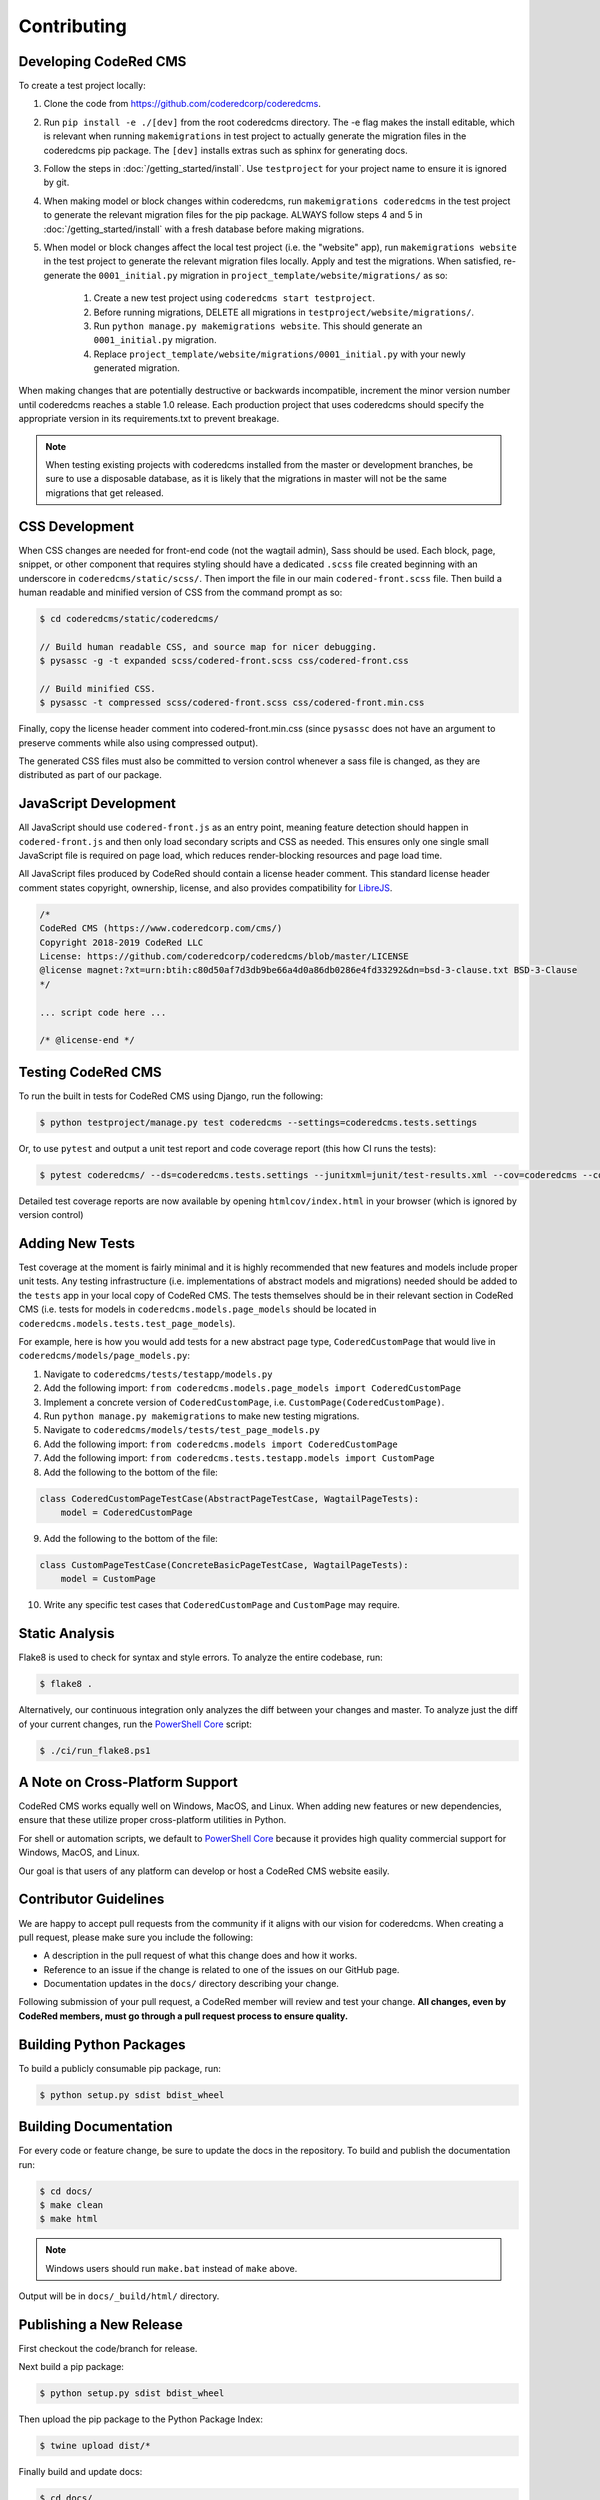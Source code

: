 Contributing
============


Developing CodeRed CMS
----------------------

To create a test project locally:

#. Clone the code from https://github.com/coderedcorp/coderedcms.
#. Run ``pip install -e ./[dev]`` from the root coderedcms directory. The -e flag makes the install editable,
   which is relevant when running ``makemigrations`` in test project to actually generate the migration
   files in the coderedcms pip package. The ``[dev]`` installs extras such as sphinx for generating docs.
#. Follow the steps in :doc:`/getting_started/install`. Use ``testproject`` for
   your project name to ensure it is ignored by git.
#. When making model or block changes within coderedcms, run ``makemigrations coderedcms`` in the
   test project to generate the relevant migration files for the pip package. ALWAYS follow steps
   4 and 5 in :doc:`/getting_started/install` with a fresh database before making migrations.
#. When model or block changes affect the local test project (i.e. the "website" app), run
   ``makemigrations website`` in the test project to generate the relevant migration files locally.
   Apply and test the migrations. When satisfied, re-generate the ``0001_initial.py`` migration in
   ``project_template/website/migrations/`` as so:

       #. Create a new test project using ``coderedcms start testproject``.
       #. Before running migrations, DELETE all migrations in ``testproject/website/migrations/``.
       #. Run ``python manage.py makemigrations website``. This should generate an ``0001_initial.py``
          migration.
       #. Replace ``project_template/website/migrations/0001_initial.py`` with your newly generated migration.

When making changes that are potentially destructive or backwards incompatible, increment the minor
version number until coderedcms reaches a stable 1.0 release. Each production project that uses
coderedcms should specify the appropriate version in its requirements.txt to prevent breakage.

.. note::
    When testing existing projects with coderedcms installed from the master or development branches,
    be sure to use a disposable database, as it is likely that the migrations in master will
    not be the same migrations that get released.


CSS Development
---------------

When CSS changes are needed for front-end code (not the wagtail admin), Sass should be used.
Each block, page, snippet, or other component that requires styling should have a dedicated ``.scss``
file created beginning with an underscore in ``coderedcms/static/scss/``. Then import the file
in our main ``codered-front.scss`` file. Then build a human readable and minified version of CSS
from the command prompt as so:

.. code-block:: console

    $ cd coderedcms/static/coderedcms/

    // Build human readable CSS, and source map for nicer debugging.
    $ pysassc -g -t expanded scss/codered-front.scss css/codered-front.css

    // Build minified CSS.
    $ pysassc -t compressed scss/codered-front.scss css/codered-front.min.css

Finally, copy the license header comment into codered-front.min.css (since ``pysassc`` does
not have an argument to preserve comments while also using compressed output).

The generated CSS files must also be committed to version control whenever a sass file is
changed, as they are distributed as part of our package.


JavaScript Development
----------------------

All JavaScript should use ``codered-front.js`` as an entry point, meaning feature
detection should happen in ``codered-front.js`` and then only load secondary scripts and CSS
as needed. This ensures only one single small JavaScript file is required on page load, which
reduces render-blocking resources and page load time.

All JavaScript files produced by CodeRed should contain a license header comment. This standard
license header comment states copyright, ownership, license, and also provides compatibility for
`LibreJS <https://www.gnu.org/software/librejs/free-your-javascript.html>`_.

.. code-block:: text

    /*
    CodeRed CMS (https://www.coderedcorp.com/cms/)
    Copyright 2018-2019 CodeRed LLC
    License: https://github.com/coderedcorp/coderedcms/blob/master/LICENSE
    @license magnet:?xt=urn:btih:c80d50af7d3db9be66a4d0a86db0286e4fd33292&dn=bsd-3-clause.txt BSD-3-Clause
    */

    ... script code here ...

    /* @license-end */


Testing CodeRed CMS
-------------------

To run the built in tests for CodeRed CMS using Django, run the following:

.. code-block:: console

    $ python testproject/manage.py test coderedcms --settings=coderedcms.tests.settings

Or, to use ``pytest`` and output a unit test report and code coverage report (this how CI runs the tests):

.. code-block:: console

    $ pytest coderedcms/ --ds=coderedcms.tests.settings --junitxml=junit/test-results.xml --cov=coderedcms --cov-report=xml --cov-report=html

Detailed test coverage reports are now available by opening ``htmlcov/index.html`` in your browser (which is ignored by version control)


Adding New Tests
----------------

Test coverage at the moment is fairly minimal and it is highly recommended that new features and models include proper unit tests.
Any testing infrastructure (i.e. implementations of abstract models and migrations) needed should be added to the ``tests`` app in your
local copy of CodeRed CMS.  The tests themselves should be in their relevant section in CodeRed CMS (i.e. tests for
models in ``coderedcms.models.page_models`` should be located in ``coderedcms.models.tests.test_page_models``).

For example, here is how you would add tests for a new abstract page type, ``CoderedCustomPage`` that would live in ``coderedcms/models/page_models.py``:

1. Navigate to ``coderedcms/tests/testapp/models.py``
2. Add the following import: ``from coderedcms.models.page_models import CoderedCustomPage``
3. Implement a concrete version of ``CoderedCustomPage``, i.e. ``CustomPage(CoderedCustomPage)``.
4. Run ``python manage.py makemigrations`` to make new testing migrations.
5. Navigate to ``coderedcms/models/tests/test_page_models.py``
6. Add the following import: ``from coderedcms.models import CoderedCustomPage``
7. Add the following import: ``from coderedcms.tests.testapp.models import CustomPage``
8. Add the following to the bottom of the file:

.. code-block:: python

    class CoderedCustomPageTestCase(AbstractPageTestCase, WagtailPageTests):
        model = CoderedCustomPage

9. Add the following to the bottom of the file:

.. code-block:: python

    class CustomPageTestCase(ConcreteBasicPageTestCase, WagtailPageTests):
        model = CustomPage

10. Write any specific test cases that ``CoderedCustomPage`` and ``CustomPage`` may require.


Static Analysis
---------------

Flake8 is used to check for syntax and style errors. To analyze the entire codebase, run:

.. code-block:: console

    $ flake8 .

Alternatively, our continuous integration only analyzes the diff between your changes
and master. To analyze just the diff of your current changes, run the
`PowerShell Core <https://github.com/powershell/powershell>`_ script:

.. code-block:: console

    $ ./ci/run_flake8.ps1



A Note on Cross-Platform Support
--------------------------------

CodeRed CMS works equally well on Windows, MacOS, and Linux. When adding new features
or new dependencies, ensure that these utilize proper cross-platform utilities in Python.

For shell or automation scripts, we default to
`PowerShell Core <https://github.com/powershell/powershell>`_ because it provides high quality
commercial support for Windows, MacOS, and Linux.

Our goal is that users of any platform can develop or host a CodeRed CMS website easily.


Contributor Guidelines
----------------------

We are happy to accept pull requests from the community if it aligns with our vision for coderedcms.
When creating a pull request, please make sure you include the following:

* A description in the pull request of what this change does and how it works.
* Reference to an issue if the change is related to one of the issues on our GitHub page.
* Documentation updates in the ``docs/`` directory describing your change.

Following submission of your pull request, a CodeRed member will review and test your change.
**All changes, even by CodeRed members, must go through a pull request process to ensure quality.**


Building Python Packages
------------------------

To build a publicly consumable pip package, run:

.. code-block:: console

    $ python setup.py sdist bdist_wheel


Building Documentation
----------------------

For every code or feature change, be sure to update the docs in the repository. To build and publish
the documentation run:

.. code-block:: console

    $ cd docs/
    $ make clean
    $ make html

.. note::
    Windows users should run ``make.bat`` instead of ``make`` above.

Output will be in ``docs/_build/html/`` directory.


Publishing a New Release
------------------------

First checkout the code/branch for release.

Next build a pip package:

.. code-block:: console

    $ python setup.py sdist bdist_wheel

Then upload the pip package to the Python Package Index:

.. code-block:: console

    $ twine upload dist/*

Finally build and update docs:

.. code-block:: console

    $ cd docs/
    $ make clean
    $ make html

.. note::
    Windows users should run ``make.bat`` instead of ``make`` above.

If updating docs for an existing minor version release:

#. Copy the contents of ``docs/_build/html/`` to the CodeRed docs server under the existing version directory.

If this is a new major or minor version release:

#. Create a new ``major.minor`` directory on the CodeRed docs server.
#. Update the ``stable`` symbolic link to point to the new version directory.
#. Add the new version to the ``versions.txt`` file on the docs server.
#. Copy the contents of ``docs/_build/html/`` to the CodeRed docs server under the new version directory.

Note that we do not release separate documentation versions for maintenance releases. Update the existing minor
version docs with release notes and other changes.
